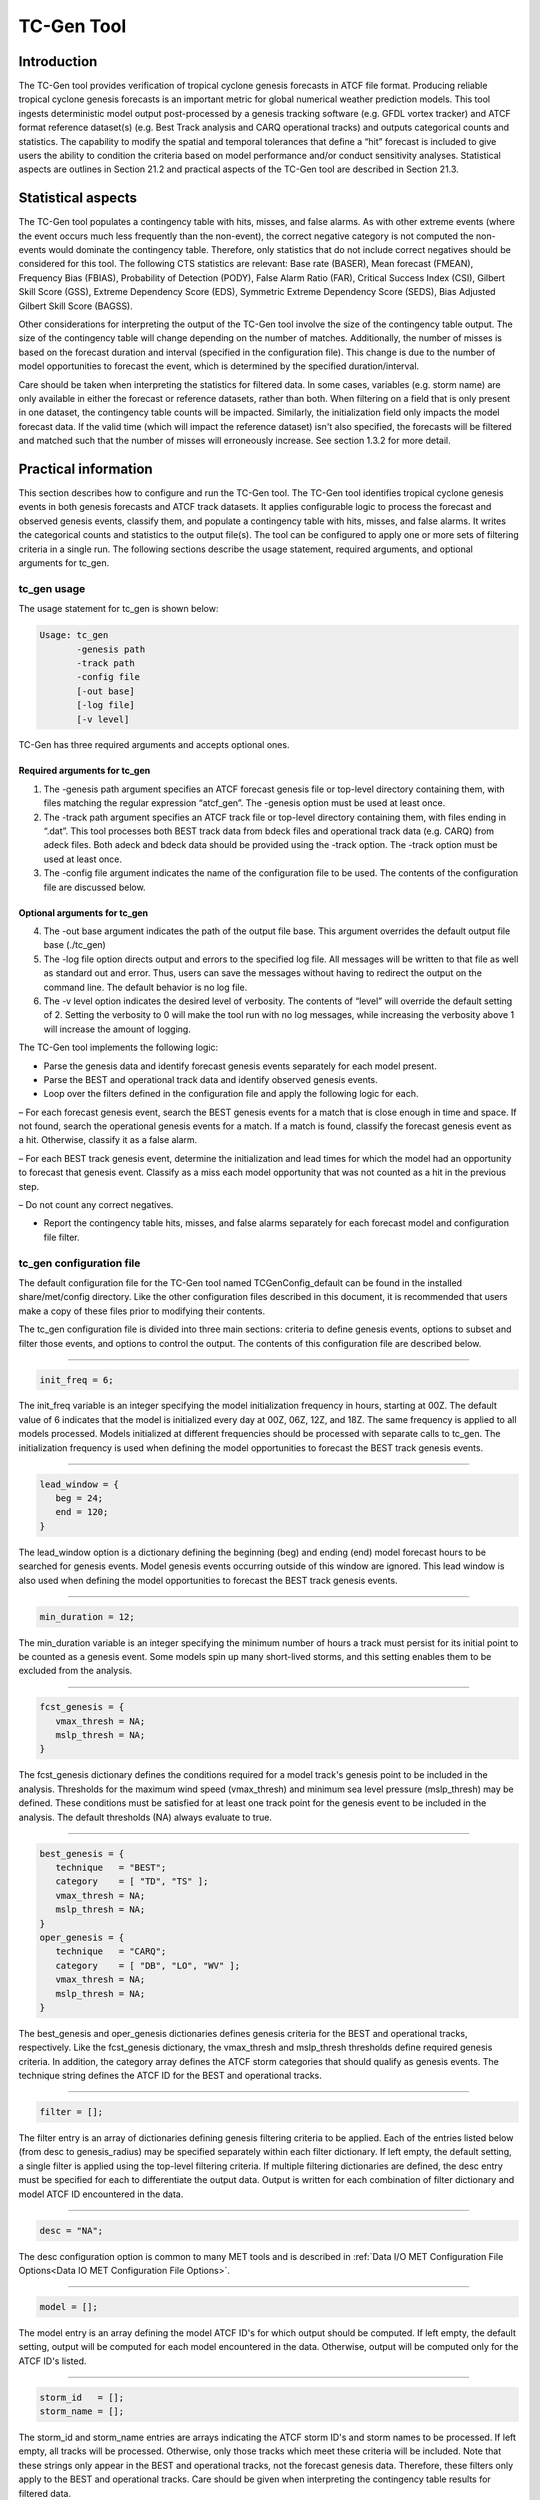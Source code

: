 .. _tc-gen:

TC-Gen Tool
===========

Introduction
____________

The TC-Gen tool provides verification of tropical cyclone genesis forecasts in ATCF file format. Producing reliable tropical cyclone genesis forecasts is an important metric for global numerical weather prediction models. This tool ingests deterministic model output post-processed by a genesis tracking software (e.g. GFDL vortex tracker) and ATCF format reference dataset(s) (e.g. Best Track analysis and CARQ operational tracks) and outputs categorical counts and statistics. The capability to modify the spatial and temporal tolerances that define a “hit” forecast is included to give users the ability to condition the criteria based on model performance and/or conduct sensitivity analyses. Statistical aspects are outlines in Section 21.2 and practical aspects of the TC-Gen tool are described in Section 21.3.

Statistical aspects
___________________

The TC-Gen tool populates a contingency table with hits, misses, and false alarms. As with other extreme events (where the event occurs much less frequently than the non-event), the correct negative category is not computed the non-events would dominate the contingency table. Therefore, only statistics that do not include correct negatives should be considered for this tool. The following CTS statistics are relevant: Base rate (BASER), Mean forecast (FMEAN), Frequency Bias (FBIAS), Probability of Detection (PODY), False Alarm Ratio (FAR), Critical Success Index (CSI), Gilbert Skill Score (GSS), Extreme Dependency Score (EDS), Symmetric Extreme Dependency Score (SEDS), Bias Adjusted Gilbert Skill Score (BAGSS). 

Other considerations for interpreting the output of the TC-Gen tool involve the size of the contingency table output. The size of the contingency table will change depending on the number of matches. Additionally, the number of misses is based on the forecast duration and interval (specified in the configuration file). This change is due to the number of model opportunities to forecast the event, which is determined by the specified duration/interval.

Care should be taken when interpreting the statistics for filtered data. In some cases, variables (e.g. storm name) are only available in either the forecast or reference datasets, rather than both. When filtering on a field that is only present in one dataset, the contingency table counts will be impacted. Similarly, the initialization field only impacts the model forecast data. If the valid time (which will impact the reference dataset) isn't also specified, the forecasts will be filtered and matched such that the number of misses will erroneously increase. See section 1.3.2 for more detail.

Practical information
_____________________

This section describes how to configure and run the TC-Gen tool. The TC-Gen tool identifies tropical cyclone genesis events in both genesis forecasts and ATCF track datasets. It applies configurable logic to process the forecast and observed genesis events, classify them, and populate a contingency table with hits, misses, and false alarms. It writes the categorical counts and statistics to the output file(s). The tool can be configured to apply one or more sets of filtering criteria in a single run. The following sections describe the usage statement, required arguments, and optional arguments for tc_gen.

tc_gen usage
~~~~~~~~~~~~

The usage statement for tc_gen is shown below:

.. code-block:: none

  Usage: tc_gen
         -genesis path
         -track path
         -config file
         [-out base]
         [-log file]
         [-v level]

TC-Gen has three required arguments and accepts optional ones.

Required arguments for tc_gen
^^^^^^^^^^^^^^^^^^^^^^^^^^^^^

1. The -genesis path argument specifies an ATCF forecast genesis file or top-level directory containing them, with files matching the regular expression “atcf_gen”. The -genesis option must be used at least once.

2. The -track path argument specifies an ATCF track file or top-level directory containing them, with files ending in “.dat”. This tool processes both BEST track data from bdeck files and operational track data (e.g. CARQ) from adeck files. Both adeck and bdeck data should be provided using the -track option. The -track option must be used at least once.

3. The -config file argument indicates the name of the configuration file to be used. The contents of the configuration file are discussed below.

Optional arguments for tc_gen
^^^^^^^^^^^^^^^^^^^^^^^^^^^^^

4. The -out base argument indicates the path of the output file base. This argument overrides the default output file base (./tc_gen)

5. The -log file option directs output and errors to the specified log file. All messages will be written to that file as well as standard out and error. Thus, users can save the messages without having to redirect the output on the command line. The default behavior is no log file. 

6. The -v level option indicates the desired level of verbosity. The contents of “level” will override the default setting of 2. Setting the verbosity to 0 will make the tool run with no log messages, while increasing the verbosity above 1 will increase the amount of logging.

The TC-Gen tool implements the following logic:

• Parse the genesis data and identify forecast genesis events separately for each model present.

• Parse the BEST and operational track data and identify observed genesis events.

• Loop over the filters defined in the configuration file and apply the following logic for each.

– For each forecast genesis event, search the BEST genesis events for a match that is close enough in time and space. If not found, search the operational genesis events for a match. If a match is found, classify the forecast genesis event as a hit. Otherwise, classify it as a false alarm.

– For each BEST track genesis event, determine the initialization and lead times for which the model had an opportunity to forecast that genesis event. Classify as a miss each model opportunity that was not counted as a hit in the previous step.

– Do not count any correct negatives.

• Report the contingency table hits, misses, and false alarms separately for each forecast model and configuration file filter.

tc_gen configuration file
~~~~~~~~~~~~~~~~~~~~~~~~~

The default configuration file for the TC-Gen tool named TCGenConfig_default can be found in the installed share/met/config directory. Like the other configuration files described in this document, it is recommended that users make a copy of these files prior to modifying their contents.

The tc_gen configuration file is divided into three main sections: criteria to define genesis events, options to subset and filter those events, and options to control the output. The contents of this configuration file are described below.

______________________

.. code-block:: none

  init_freq = 6;

The init_freq variable is an integer specifying the model initialization frequency in hours, starting at 00Z. The default value of 6 indicates that the model is initialized every day at 00Z, 06Z, 12Z, and 18Z. The same frequency is applied to all models processed. Models initialized at different frequencies should be processed with separate calls to tc_gen. The initialization frequency is used when defining the model opportunities to forecast the BEST track genesis events.

______________________

.. code-block:: none

  lead_window = {
     beg = 24;
     end = 120;
  }

The lead_window option is a dictionary defining the beginning (beg) and ending (end) model forecast hours to be searched for genesis events. Model genesis events occurring outside of this window are ignored. This lead window is also used when defining the model opportunities to forecast the BEST track genesis events.

______________________

.. code-block:: none

  min_duration = 12;

The min_duration variable is an integer specifying the minimum number of hours a track must persist for its initial point to be counted as a genesis event. Some models spin up many short-lived storms, and this setting enables them to be excluded from the analysis.

______________________

.. code-block:: none

  fcst_genesis = {
     vmax_thresh = NA;
     mslp_thresh = NA;
  }

The fcst_genesis dictionary defines the conditions required for a model track's genesis point to be included in the analysis. Thresholds for the maximum wind speed (vmax_thresh) and minimum sea level pressure (mslp_thresh) may be defined. These conditions must be satisfied for at least one track point for the genesis event to be included in the analysis. The default thresholds (NA) always evaluate to true.

______________________

.. code-block:: none

  best_genesis = {
     technique   = "BEST";
     category    = [ "TD", "TS" ];
     vmax_thresh = NA;
     mslp_thresh = NA;
  }
  oper_genesis = {
     technique   = "CARQ";
     category    = [ "DB", "LO", "WV" ];
     vmax_thresh = NA;
     mslp_thresh = NA;
  }

The best_genesis and oper_genesis dictionaries defines genesis criteria for the BEST and operational tracks, respectively. Like the fcst_genesis dictionary, the vmax_thresh and mslp_thresh thresholds define required genesis criteria. In addition, the category array defines the ATCF storm categories that should qualify as genesis events. The technique string defines the ATCF ID for the BEST and operational tracks.

______________________

.. code-block:: none

  filter = [];

The filter entry is an array of dictionaries defining genesis filtering criteria to be applied. Each of the entries listed below (from desc to genesis_radius) may be specified separately within each filter dictionary. If left empty, the default setting, a single filter is applied using the top-level filtering criteria. If multiple filtering dictionaries are defined, the desc entry must be specified for each to differentiate the output data. Output is written for each combination of filter dictionary and model ATCF ID encountered in the data.

______________________

.. code-block:: none

  desc = "NA";

The desc configuration option is common to many MET tools and is described in :ref:`Data I/O MET Configuration File Options<Data IO MET Configuration File Options>`.

______________________

.. code-block:: none

  model = [];

The model entry is an array defining the model ATCF ID's for which output should be computed. If left empty, the default setting, output will be computed for each model encountered in the data. Otherwise, output will be computed only for the ATCF ID's listed.

______________________

.. code-block:: none

  storm_id   = [];
  storm_name = [];

The storm_id and storm_name entries are arrays indicating the ATCF storm ID's and storm names to be processed. If left empty, all tracks will be processed. Otherwise, only those tracks which meet these criteria will be included. Note that these strings only appear in the BEST and operational tracks, not the forecast genesis data. Therefore, these filters only apply to the BEST and operational tracks. Care should be given when interpreting the contingency table results for filtered data.

______________________

.. code-block:: none

  init_beg = "";
  init_end = "";

The init_beg and init_end entries are strings in YYYYMMDD[_HH[MMSS]] format which defining which forecast and operational tracks initializations to be processed. If left empty, all tracks will be used. Otherwise, only those tracks whose initialization time falls within the window will be included. Note that these settings only apply to the forecast and operational tracks, not the BEST tracks, for which the initialization time is undefined. Care should be given when interpreting the contingency table results for filtered data.

______________________

.. code-block:: none

  valid_beg = "";
  valid_end = "";

The valid_beg and valid_end entries are similar to init_beg and init_end, described above. However, they are applied to all genesis data sources. Only those tracks falling completely inside this window are included in the analysis.

______________________

.. code-block:: none

  init_hour = [];
  lead      = [];

The init_hour and lead entries are arrays of strings in HH[MMSS] format defining which forecast and operational tracks should be included. If left empty, all tracks will be used. Otherwise, only those forecast and operational tracks whose initialization hour and lead times appear in the list will be used. Note that these settings only apply to the forecast and operational tracks, not the BEST tracks, for which the initialization time is undefined. Care should be given when interpreting the contingency table results for filtered data.

______________________

.. code-block:: none

  vx_mask = "MET_BASE/tc_data/basin_global_tenth_degree.nc \
             { 'name=\”basin\”;level=\”(*,*)\”; } ==1";

The vx_mask entry is a string defining the path to a Lat/Lon polyline file or a gridded data file that MET can read to subset the results spatially. If specified, only those genesis events whose Lat/Lon location falls within the specified area will be included. The MET code includes the file basin_global_tenth_degree.nc, which contains a global definition of the Regional Specialized Meteorology Centers (RSMC) and hurricane basin regions. The above example uses this file to stratify genesis results for the Atlantic Basin, where the basin variable equals ones.

______________________

.. code-block:: none

  dland_thresh = NA;

The dland_thresh entry is a threshold defining whether the genesis event should be included based on it's distance to land. The default threshold (NA) always evaluate to true.

______________________

.. code-block:: none

  genesis_window = {
     beg = -24;
     end =  24;
  }

The genesis_window entry defines a matching time window, in hours, relative to the forecast genesis time. When searching for a match, only those BEST/operational genesis events which occur within this time window will be considered. Increasing this time window should lead to an increase in hits.

______________________

.. code-block:: none

  genesis_radius = 300;

The genesis_radius entry defines a search radius, in km, relative to the forecast genesis location. When searching for a match, only those BEST/operational genesis events which occur within this radius will be considered. Increasing this search radius should lead to an increase in hits.

______________________

.. code-block:: none

  ci_alpha = 0.05;
  output_flag = {
     fho = BOTH;
     ctc = BOTH;
     cts = BOTH;
  }
  dland_file = "MET_BASE/tc_data/dland_global_tenth_degree.nc";
  version    = "V9.0";

The configuration options listed above are common to many MET tools and are described in :ref:`Data I/O MET Configuration File Options<Data IO MET Configuration File Options>`. Note that TC-Gen writes output for 2x2 contingency tables to the FHO, CTC, and CTS line types.

tc_gen output
~~~~~~~~~~~~~

TC-Gen produces output in STAT and, optionally, ASCII format. The ASCII output duplicates the STAT output but has the data organized by line type. The output files are created based on the -out command line argument. The default output base name, “./tc_gen” writes output files in the current working directory named “tc_gen.stat” and, optionally, “tc_gen_fho.txt”, “tc_gen_ctc.txt”, and “tc_gen_cts.txt”. The contents of these output files are described in section :ref:`point_stat-output`.

Like all STAT output, the output of TC-Gen may be further processed using the Stat-Analysis tool, described in chapter [chap:The-Stat-Analysis-Tool].
